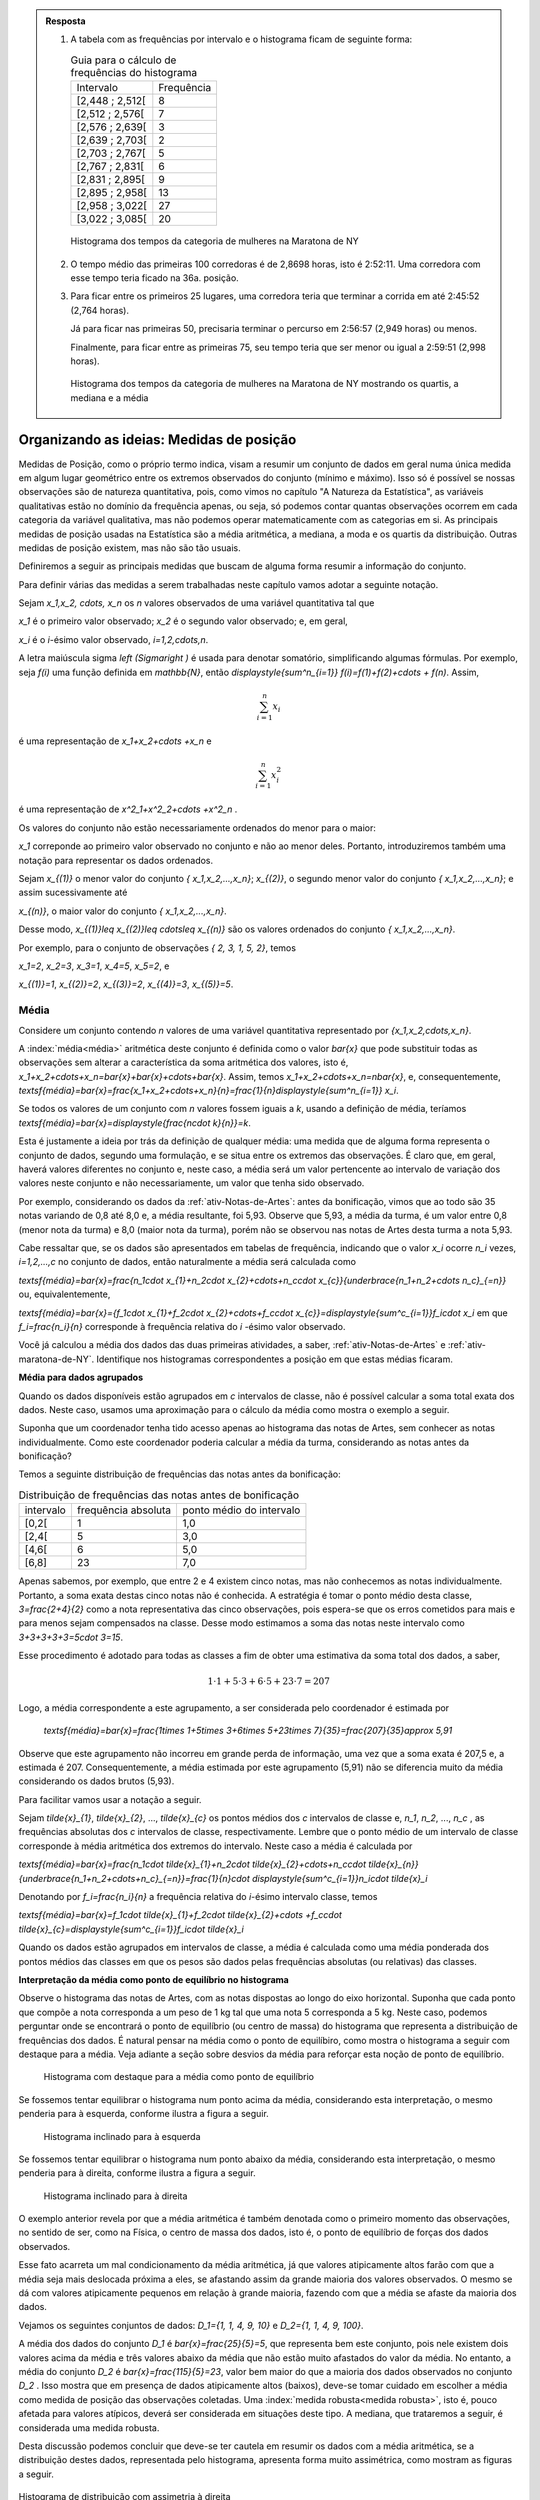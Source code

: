 .. admonition:: Resposta 

   1. A tabela com as frequências por intervalo e o histograma ficam de seguinte forma:
   
      .. table:: Guia para o cálculo de frequências do histograma

        +-----------------+------------+
        | Intervalo       | Frequência |
        +-----------------+------------+
        | [2,448 ; 2,512[ |     8      |
        +-----------------+------------+
        | [2,512 ; 2,576[ |     7      |
        +-----------------+------------+
        | [2,576 ; 2,639[ |     3      |
        +-----------------+------------+
        | [2,639 ; 2,703[ |     2      |
        +-----------------+------------+
        | [2,703 ; 2,767[ |     5      |
        +-----------------+------------+
        | [2,767 ; 2,831[ |     6      |
        +-----------------+------------+
        | [2,831 ; 2,895[ |     9      |
        +-----------------+------------+
        | [2,895 ; 2,958[ |     13     |
        +-----------------+------------+
        | [2,958 ; 3,022[ |     27     |
        +-----------------+------------+
        | [3,022 ; 3,085[ |     20     |
        +-----------------+------------+

      .. _hist-maratona-mulheres-res:

      .. figure:: _resources/Histograma_mulheres_resposta_1.png
         :width: 200pt
         :align: center

         Histograma dos tempos da categoria de mulheres na Maratona de NY

  
   2. O tempo médio das primeiras 100 corredoras é de 2,8698 horas, isto é 2:52:11. Uma corredora com esse tempo teria ficado na 36a. posição.
   
   3. Para ficar entre os primeiros 25 lugares, uma corredora teria que terminar a corrida em até 2:45:52 (2,764 horas).
   
      Já para ficar nas primeiras 50, precisaria terminar o percurso em 2:56:57 (2,949 horas) ou menos.
   
      Finalmente, para ficar entre as primeiras 75, seu tempo teria que ser menor ou igual a 2:59:51 (2,998 horas).

      .. figure:: _resources/Histograma_mulheres_resposta_lineas.png
         :width: 200pt
         :align: center
	         
         Histograma dos tempos da categoria de mulheres na Maratona de NY mostrando os quartis, a mediana e a média
         
    


.. _sec-organizando1:

=========================================
Organizando as ideias: Medidas de posição
=========================================

Medidas de Posição, como o próprio termo indica, visam a resumir um conjunto de dados em geral numa única medida em algum lugar geométrico entre os extremos observados do conjunto (mínimo e máximo). Isso só é possível se nossas observações são de natureza quantitativa, pois, como vimos no capítulo "A Natureza da Estatística", as variáveis qualitativas estão no domínio da frequência apenas, ou seja, só podemos contar quantas observações ocorrem em cada categoria da variável qualitativa, mas não podemos operar matematicamente com as categorias em si.
As principais medidas de posição usadas na Estatística são a média aritmética, a mediana, a moda e os quartis da distribuição. Outras medidas de posição existem, mas não são tão usuais. 

Definiremos a seguir as principais medidas que buscam de alguma forma resumir a informação do conjunto.  

Para definir várias das medidas a serem trabalhadas neste capítulo vamos adotar a seguinte notação.

Sejam `x_1,x_2, \cdots, x_n` os `n` valores observados de uma variável quantitativa tal que 

`x_1` é o primeiro valor observado; `x_2` é o segundo valor observado; e, em geral,

`x_i` é o `i`-ésimo valor observado, `i=1,2,\cdots,n`.

A letra maiúscula sigma `\left (\Sigma\right )` é usada para denotar somatório, simplificando algumas fórmulas. Por exemplo,  seja `f(i)` uma função definida em  `\mathbb{N}`, então `\displaystyle{\sum^n_{i=1}} f(i)=f(1)+f(2)+\cdots + f(n)`. Assim, 

.. math::

   \sum^n_{i=1} x_i
   
é uma representação de `x_1+x_2+\cdots +x_n` e


.. math::

   \sum^n_{i=1} x^2_i
   
é uma representação de `x^2_1+x^2_2+\cdots +x^2_n` .
   
   

Os valores do conjunto não estão necessariamente ordenados do menor para o maior: 

`x_1` correponde ao primeiro valor observado no conjunto e não ao menor deles. Portanto, introduziremos também uma notação para representar os dados ordenados. 

Sejam `x_{(1)}` o menor valor do conjunto `\{ x_1,x_2,...,x_n\}`; `x_{(2)}`, o segundo menor valor do conjunto `\{ x_1,x_2,...,x_n\}`; e assim sucessivamente até

`x_{(n)}`, o maior valor do conjunto `\{ x_1,x_2,...,x_n\}`. 


Desse modo, 
`x_{(1)}\leq x_{(2)}\leq \cdots\leq x_{(n)}` são os valores ordenados do conjunto `\{ x_1,x_2,...,x_n\}`.

Por exemplo, para o conjunto de observações `\{ 2, 3, 1, 5, 2\}`, temos 

`x_1=2`, `x_2=3`, `x_3=1`, `x_4=5`, `x_5=2`, e 

`x_{(1)}=1`, `x_{(2)}=2`, `x_{(3)}=2`, `x_{(4)}=3`, `x_{(5)}=5`.

.. _sub-media:

------
Média
------

Considere um conjunto contendo `n` valores de uma variável quantitativa representado por `\{x_1,x_2,\cdots,x_n\}`. 

A :index:`média<média>` aritmética deste conjunto é definida como o valor `\bar{x}` que pode substituir todas as observações sem alterar a característica da soma aritmética dos valores, isto é, `x_1+x_2+\cdots+x_n=\bar{x}+\bar{x}+\cdots+\bar{x}`. Assim, temos `x_1+x_2+\cdots+x_n=n\bar{x}`, e, consequentemente, `\textsf{média}=\bar{x}=\frac{x_1+x_2+\cdots+x_n}{n}=\frac{1}{n}\displaystyle{\sum^n_{i=1}} x_i`.

Se todos os valores de um conjunto com `n` valores fossem iguais a `k`, usando a definição de média, teríamos `\textsf{média}=\bar{x}=\displaystyle{\frac{n\cdot k}{n}}=k`. 

Esta é justamente a ideia por trás da definição de qualquer média: uma medida que de alguma forma representa o conjunto de dados, segundo uma formulação, e se situa entre os extremos das observações. É claro que, em geral, haverá valores diferentes no conjunto e, neste caso, a média será um valor pertencente ao intervalo de variação dos valores neste conjunto e não necessariamente, um valor que tenha sido observado.

Por exemplo, considerando os dados da :ref:`ativ-Notas-de-Artes`: antes da bonificação, vimos que ao todo são 35 notas variando de 0,8 até 8,0 e, a média resultante, foi 5,93. Observe que 5,93, a média da turma, é um valor entre 0,8 (menor nota da turma) e 8,0 (maior nota da turma), porém não se observou nas notas de Artes desta turma a nota 5,93.

Cabe ressaltar que, se os dados são apresentados em tabelas de frequência, indicando que o valor `x_i` ocorre `n_i` vezes, `i=1,2,...,c` no conjunto de dados, então naturalmente a média será calculada como

`\textsf{média}=\bar{x}=\frac{n_1\cdot x_{1}+n_2\cdot x_{2}+\cdots+n_c\cdot x_{c}}{\underbrace{n_1+n_2+\cdots n_c}_{=n}}` ou, equivalentemente, 

`\textsf{média}=\bar{x}={f_1\cdot x_{1}+f_2\cdot x_{2}+\cdots+f_c\cdot x_{c}}=\displaystyle{\sum^c_{i=1}}f_i\cdot x_i` em que `f_i=\frac{n_i}{n}` corresponde à frequência relativa do `i` -ésimo valor observado.

Você já calculou a média dos dados das duas primeiras atividades, a saber, :ref:`ativ-Notas-de-Artes` e :ref:`ativ-maratona-de-NY`. Identifique nos histogramas correspondentes a posição em que estas médias ficaram.

**Média para dados agrupados** 

Quando os dados disponíveis estão agrupados em `c` intervalos de classe,  não é possível calcular a soma total exata dos dados. Neste caso, usamos uma aproximação para o cálculo da média como mostra o exemplo a seguir.
   
Suponha que um coordenador tenha tido acesso apenas ao histograma das notas de Artes, sem conhecer as notas individualmente.  Como este coordenador poderia calcular a média da turma, considerando as notas antes da bonificação?

Temos a seguinte distribuição de frequências das notas antes da bonificação:

.. table:: Distribuição de frequências das notas antes de bonificação   
   
 +-----------+----------------------+---------------------------+
 | intervalo | frequência absoluta  | ponto médio do intervalo  |
 +-----------+----------------------+---------------------------+
 | [0,2[     | 1                    | 1,0                       |
 +-----------+----------------------+---------------------------+
 | [2,4[     | 5                    | 3,0                       |
 +-----------+----------------------+---------------------------+
 | [4,6[     | 6                    | 5,0                       |
 +-----------+----------------------+---------------------------+
 | [6,8]     | 23                   | 7,0                       |
 +-----------+----------------------+---------------------------+
   
Apenas sabemos, por exemplo, que entre 2 e 4 existem cinco notas, mas  não conhecemos as notas individualmente. Portanto, a soma exata destas cinco notas não é conhecida. A estratégia é tomar o ponto médio desta classe, `3=\frac{2+4}{2}` como a nota representativa das cinco observações, pois espera-se que os erros cometidos para mais e para menos sejam compensados na classe. Desse modo estimamos a soma das notas neste intervalo como `3+3+3+3+3=5\cdot 3=15`. 

Esse procedimento é adotado para todas as classes a fim de obter uma estimativa da soma total dos dados, a saber, 

.. math::

   1\cdot 1+5\cdot 3+6\cdot 5+23\cdot 7=207
   
Logo, a média correspondente a este agrupamento, a ser considerada pelo coordenador é estimada por
   
   `\textsf{média}=\bar{x}=\frac{1\times 1+5\times 3+6\times 5+23\times 7}{35}=\frac{207}{35}\approx 5,91`
   
Observe que este agrupamento não incorreu em grande perda de informação, uma vez que a soma exata é 207,5 e, a estimada é 207. Consequentemente, a média estimada por este agrupamento (5,91) não se diferencia muito da média considerando os dados brutos (5,93).   

Para facilitar vamos usar a notação a seguir.
   
Sejam `\tilde{x}_{1}`, `\tilde{x}_{2}`, ..., `\tilde{x}_{c}` os pontos médios dos `c` intervalos de classe e, `n_1`, `n_2`, ..., `n_c` ,  as frequências absolutas dos `c` intervalos de classe, respectivamente. Lembre que o ponto médio de um intervalo de classe  corresponde à média aritmética dos extremos do intervalo. Neste caso a média é calculada por
   
`\textsf{média}=\bar{x}=\frac{n_1\cdot \tilde{x}_{1}+n_2\cdot \tilde{x}_{2}+\cdots+n_c\cdot \tilde{x}_{n}}{\underbrace{n_1+n_2+\cdots+n_c}_{=n}}=\frac{1}{n}\cdot \displaystyle{\sum^c_{i=1}}n_i\cdot \tilde{x}_i`
   
Denotando por `f_i=\frac{n_i}{n}` a frequência relativa do `i`-ésimo intervalo classe, temos
   
 
`\textsf{média}=\bar{x}=f_1\cdot \tilde{x}_{1}+f_2\cdot \tilde{x}_{2}+\cdots +f_c\cdot \tilde{x}_{c}=\displaystyle{\sum^c_{i=1}}f_i\cdot \tilde{x}_i` 
   
     
Quando os dados estão agrupados em intervalos de classe, a média é calculada como uma média ponderada dos pontos médios das classes em que os pesos são dados pelas frequências absolutas (ou relativas) das classes.

**Interpretação da média como ponto de equilíbrio no histograma** 
   
Observe o histograma das notas de Artes, com as notas dispostas ao longo do eixo horizontal. Suponha que cada ponto que compõe a nota corresponda a um peso de 1 kg tal que uma nota 5 corresponda a 5 kg. Neste caso, podemos perguntar onde se encontrará o ponto de equilíbrio (ou centro de massa) do histograma que representa a distribuição de frequências dos dados. É natural pensar na média como o ponto de equilíbiro, como mostra o histograma a seguir com destaque para a média. Veja adiante a seção sobre desvios da média para reforçar esta noção de ponto de equilíbrio.
 
 
 .. _fig-coloque-aqui-o-nome:

 .. figure:: _resources/histogramaNotas_E1_PE_1.png
    :width: 200pt
    :align: center

    Histograma com destaque para a média como ponto de equilíbrio
    
  
Se fossemos tentar equilibrar o histograma num ponto acima da média, considerando esta interpretação, o mesmo penderia para à esquerda, conforme ilustra a figura a seguir.
 
 
 .. _fig-coloque-aqui-o-nome:

 .. figure:: _resources/histogramaNotas_esquerda_2.png
    :width: 200pt
    :align: center

    Histograma inclinado para à esquerda
    
Se fossemos tentar equilibrar o histograma num ponto abaixo da média, considerando esta interpretação, o mesmo penderia para à direita, conforme ilustra a figura a seguir.
 

 .. _fig-coloque-aqui-o-nome:

 .. figure:: _resources/histogramaNotas_direita_1.png
    :width: 200pt
    :align: center

    Histograma inclinado para à direita
    
O exemplo anterior revela por que a média aritmética é também denotada como o primeiro momento das observações, no sentido de ser, como na Física, o centro de massa dos dados, isto é, o ponto de equilíbrio de forças dos dados observados. 
   
Esse fato acarreta um mal condicionamento da média aritmética, já que valores atipicamente altos farão com que a média seja mais deslocada próxima a eles, se afastando assim da grande maioria dos valores observados. O mesmo se dá com valores atipicamente pequenos em relação à grande maioria, fazendo com que a média se afaste da maioria dos dados. 
   
Vejamos os seguintes conjuntos de dados: `D_1=\{1, 1, 4, 9, 10\}` e `D_2=\{1, 1, 4, 9, 100\}`.

A média dos dados do conjunto `D_1` é `\bar{x}=\frac{25}{5}=5`, que representa bem este conjunto, pois nele existem dois valores acima da média e três valores abaixo da média que não estão muito afastados do valor da média. No entanto, a média do conjunto `D_2` é `\bar{x}=\frac{115}{5}=23`, valor bem maior do que a maioria dos dados observados no conjunto `D_2` . Isso mostra que em presença de dados atipicamente altos (baixos), deve-se tomar cuidado em escolher a média como medida de posição das observações coletadas. Uma :index:`medida robusta<medida robusta>`, isto é, pouco afetada para valores atípicos, deverá ser considerada em situações deste tipo. A mediana, que trataremos a seguir, é considerada uma medida robusta.

Desta discussão podemos concluir que deve-se ter cautela em resumir os dados com a média aritmética, se a distribuição destes dados, representada pelo histograma, apresenta forma muito assimétrica, como mostram as figuras a seguir. 


.. _fig-assimetriaadireita:

.. figure:: _resources/histogramacomassimetriadireita_1.png
   :width: 200pt
   :align: center

   Histograma de distribuição com assimetria à direita
   

.. _fig-assimetriaaesquerda:

.. figure:: _resources/histogramacomassimetriaesquerda.png
   :width: 200pt
   :align: center

   Histograma de distribuição com assimetria à esquerda
   
Alguns textos usam os termos assimetria positiva para indicar assimetria à direita e assimetria negativa para indicar assimetria à esquerda. 
   


-------
Mediana
-------

A :index:`mediana<mediana>` de um conjundo de valores numéricos é definida como o valor que ocupa a posição central depois de ordenar os dados.

Se o conjunto tem um número ímpar de elementos, por exemplo, 9, então a posição central será a de número 5, tal que há quatro valores antes e quatro depois. Se o conjunto tem um número par de elementos, por exemplo, 10, então há duas posições centrais, a saber as posições 5 e 6 tal que há quatro observações antes da posição 5 e quatro posições depois da posição 6. Neste caso, a mediana é dada pela média aritmética dos dois valores centrais.

Resumindo, se `x_{(1)},x_{(2)},...,x_{(n)}` são os valores ordenados do conjunto, a mediana será dada por

`\textsf{Mediana}=\left \{ \begin{array}{lr} 
x_{\left (\frac{n+1}{2}\right )}, &\textsf{ se }n \textsf{ for ímpar}\\ 
\frac{1}{2} [ x_{\left (\frac{n}{2}\right )}+x_{\left (\frac{n}{2}+1\right )} ], &\textsf{ se }n \textsf{ for par.}\end{array}\right.`

Nas duas atividades iniciais podemos facilmente verificar quem são as medianas de notas de Artes sem bonificação, a saber, a nota da posição 18, considerando-as em ordem crescente; e a mediana dos 100 melhores tempos para completar a maratona de Nova Iorque/2017 entre as mulheres, a saber, a média aritmética dos tempos nas posições 50 e 51, pois os dados já foram apresentados em ordem crescente. Assim, a mediana das notas de Artes sem bonificação é dada por 


.. math::

   x_{(18)}=6,5, \textsf{ pois }n=35\textsf{ é ímpar,}
   
e neste caso 


.. math::

   \textsf{mediana=}\underbrace{x_{\left (\frac{n+1}{2}\right )}}_{\textsf{observação na posição (n+1)/2 após ordenar os dados}}=
   
   x_{\left (\frac{36}{2}\right)}=x_{(18)}
   
e, a mediana dos 100 melhores tempos entre as mulheres é dada por
 
.. math::
   
   \frac{x_{(50)}+x_{(51)}}{2}=\frac{2,949+2,949}{2}=2,949 \textsf{ horas}
   
Observe, neste último caso, que `n` é par e igual a 100 tal que a mediana é dada por 

.. math::

   \frac{ \overbrace{x_{\left (\frac{n}{2}   \right )} +x_{\left (\frac{n}{2}+1\right )}}^{\textsf{observações nas posições n/2 e (n/2)+1 após ordenar os dados}}} {2}=\frac{x_{(50)}+x_{(51)}}{2}


**Mediana  para dados agrupados** 
   
Voltando à :ref:`ativ-Notas-de-Artes`, suponha novamente que o coordenador tenha tido acesso apenas ao
:ref:`fig-histograma-notas-sem-bonificacao`, sem conhecê-las individualmente.  Como ele poderia calcular a mediana da turma, considerando as notas antes da bonificação? Sabemos que a posição da mediana deve ser a posição central depois de ter as notas ordenadas. Na tabela de frequências observe que os intervalos já estão ordenados, mas apenas conhecemos a quantidade de notas que ocorreram em cada intervalo e não as notas individualmente. No entanto, é fácil, a partir da tabela, identificar em que intervalo estará a mediana, bastando para isso encontrar o intervalo que compreende a nota da posição 18. Aqui, vamos introduzir o conceito de :index:`frequência absoluta acumulada` de um intervalo de classe que corresponde à soma da frequência absoluta do intervalo mais a soma acumulada das frequências absolutas  de todos os intervalos anteriores. Veja a tabela a seguir, incluindo as frequências acumuladas.
  
  
.. table:: Notas de artes agrupadas e frequ~encia absoluta acumulada

    +-----------+---------------------+--------------------------+--------------------------+
    | intervalo | frequência absoluta | ponto médio do intervalo | freq. absoluta acumulada |
    +-----------+---------------------+--------------------------+--------------------------+
    | [0,2[     | 1                   | 1,0                      |   1                      |
    +-----------+---------------------+--------------------------+--------------------------+
    | [2,4[     | 5                   | 3,0                      |  1+5=6                   |
    +-----------+---------------------+--------------------------+--------------------------+
    | [4,6[     | 6                   | 5,0                      | 6+6=12                   |
    +-----------+---------------------+--------------------------+--------------------------+
    | [6,8[     | 23                  | 7,0                      |12+23=35                  |
    +-----------+---------------------+--------------------------+--------------------------+
    
Observe que a nota da posição 18 está no último intervalo, pois até o intervalo anterior, ]4,6], acumularam-se apenas 12 das 35 notas. 
    
Uma forma de estimar a mediana no caso em que não conhecemos as notas individualmente é tomar o ponto médio do intervalo de classe que compreende o valor da posição central. Neste caso, teríamos que a nota mediana seria 7,0, o ponto médio do intervalo de classe que contém a mediana (]6,8]). Comparando este valor com o valor da mediana obtido, usando-se as 35 notas individuais, percebe-se que o erro de aproximação é de apenas 0,5 ponto já que sabemos que a nota da posição 18 é 6,5.

Resumindo, quando dispomos dos dados apenas na forma agrupada, para obter uma aproximação da mediana, deve-se identificar o intervalo de classe que compreende o valor da posição central e, então, calcular o ponto médio desta classe como valor aproximado da mediana.
    
Existem outras formas de avaliar a mediana quando os dados estão agrupados e uma delas foi proposta no exercício 17 do capítulo **A Natureza da Estatística**.
  
**Escolha entre a média e a mediana**

Vimos que a média é uma medida de posição mal condicionada na presença de valores atípicos (muito afastados da maioria do dados) e de distribuições fortemente assimétricas. A mediana, por sua vez, é pouco afetada para valores extremos na distribuição, e por isso é dita ser uma :index:`medida robusta<medida robusta>`. 

Por exemplo, considere os seguintes conjuntos de dados já ordenados: `D_1=\{1, 1, 4, 9, 10\}` e `D_2=\{1, 1, 4, 9, 10, 101\}`. 

A média dos dados de `D_1` é `\bar{x}=\frac{25}{5}=5` e, a `\textsf{mediana}=x_{(3)}=4` , observando que os dados já estão ordenados.  

Tanto a média como a mediana deste conjunto são valores que representam bem o conjunto: observe que os demais valores no conjunto `D_1` não estão muito afastados dos valores da média e da mediana e, de forma equilibrada, alguns estão abaixo deles e outros, acima deles.

Por outro lado, a média dos dados de `D_2` é `\frac{126}{6}=21` e `\textsf{mediana}=x_{(3)}=\frac{4+9}{2}=6,5`, o que nos mostra o mal condicionamento da média e a robustez da mediana na presença do valor atípico 101, incluído no conjunto de dados `D_1` no lugar do valo 10. Na presença do valor atípico (101), a média é muito afetada, mudando de 5 para 21, enquanto que a mediana é pouco afetada, mudando de 4 para 6,5.  Observe que apenas um valor no conjunto `D_2` está acima da média. 


Em distribuições aproximadamente simétricas temos que a média e a mediana são valores próximos um do outro, esta é uma das razões que levam muitas pessoas a confundir estas duas medidas, achando que elas representam a mesma posição na distribuição dos dados qualquer que seja a situação. Mas, vimos que em distribuições com assimetria à direita, veja, por exemplo a figura  :ref:`fig-assimetriaadireita`, a média é maior do que a mediana e, em distribuições com assimetria à esquerda, veja por exemplo a figura :ref:`fig-assimetriaaesquerda`, a média é menor do que a mediana.


----
Moda
----

A :index:`moda<moda>` é a observação mais frequente de um conjunto de dados. 

Caso não haja observação mais frequente, ou seja, todos os valores aparecem apenas uma única vez no conjunto de dados, a distribuição é dita amodal. Um conjunto é dito unimodal se houver apenas uma moda; bimodal se houver duas modas; ou multimodal se houver três ou mais modas no conjunto de dados coletados.

Vejamos exemplos das diversas situações possíveis. Considere os conjuntos de notas da prova de Matemática dos alunos de quatro turmas diferentes dadas pela tabela a seguir.

.. table:: Exemplos de diversas possibilidades quanto à moda
   
   +-------+----------------------------+------------+--------------+
   | Turma | Notas                      | Moda       | Distribuição |
   +-------+----------------------------+------------+--------------+
   | I     | 2; 4; 6; 7; 8; 9; 10       | Não existe | Amodal       |
   +-------+----------------------------+------------+--------------+
   | II    | 2; 4; 5 ;5; 8; 9; 10       | 5          | Unimodal     |
   +-------+----------------------------+------------+--------------+
   | III   | 2; 4; 5; 5; 8; 9; 9; 10    | 5 e 9      | Bimodal      |
   +-------+----------------------------+------------+--------------+
   | IV    | 2; 2; 4; 5; 5; 8; 9; 9; 10 | 2; 5 e 9   | Multimodal   |
   +-------+----------------------------+------------+--------------+


O conceito de moda é adequado para conjuntos de dados qualitativos ou quantitativos discretos, pois quando os dados são quantitativos contínuos, potencialmente todas as observações são distintas entre si tal que raramente existirá um valor mais frequente e, mesmo quando um valor se repetir, não necessariamente é por que ele corresponderá a uma moda. Neste último caso, o que fazemos é, agrupar os dados em intervalos de classe para identificar um intervalo de classe modal ou intervalos de classe modais, isto é, o(s) intervalo(s) de classe com maior frequência. Uma vez identificado(s) o(s) intervalo(s) de classe modal(ais), uma estimativa para a(s) moda(s) é dada pelo ponto médio do intervalo de classe modal correspondente. 


A pergunta que surge naturalmente agora é: Quando a moda será preferível à média ou à mediana?

Se a distribuição for bem equilibrada, isto é, o histograma da distribuição é aproximadamente simétrico, e há uma única moda, então as três medidas-resumo (média, mediana e moda) são qualitativamente equivalentes. Nesse caso, em geral, preferiremos tomar a média como medida de posição, pois ela possui propriedades relevantes para a inferência estatística. 


.. _fig-coloque-aqui-o-nome:

.. figure:: _resources/histapsimetrico.png
   :width: 200pt
   :align: center

   Histograma de distribuição aproximadamente simétrica

Se, no entanto, a distribuição é altamente assimétrica com valores atípicos e unimodal, então preferiremos, em geral, tomar a mediana como medida resumo, embora a moda também possa ser usada em certas situações neste caso.

.. _fig-assimetriadireita:

.. figure:: _resources/histogramacomassimetriadireita_1.png
   :width: 200pt
   :align: center

   Histograma de distribuição com assimetria à direita

Se, por outro lado, o histograma da distribuição é do tipo simétrico e bimodal como na representação esquemática abaixo, então nem a média, nem a mediana são boas medidas de representação dos dados, pois estas se situariam no "vale" da distribuição em que há pouca incidência de valores. Assim, neste caso, preferiremos quase sempre as duas modas como medidas resumo.


.. _fig-coloque-aqui-o-nome:

.. figure:: _resources/histsimbimod.png
   :width: 200pt
   :align: center
   
   Histograma de distribuição simétrica e bimodal

.. .. admonition:: Relação Empírica entre Média, Mediana e Moda 

   A seguinte relação empírica em geral subsiste aproximadamente para os conjuntos de dados observados:
   `\bar{x}-Mo = 3(\bar{x}-Me)`.
   
   Essa expressão pode ser apresentada de diversas formas e indica geometricamente que a mediana se situa entre a média e a moda, sendo sua distância à moda o dobro de sua distância à média (verifique isso pela relação acima). Sua verificação na prática tende a ser mais perfeita quanto maior for o conjunto de dados, e sendo a moda calculada com base em dados agrupados em classes.


-------
Quartis
-------

Os :index:`quartis<quartis>` são os três valores que dividem a distribuição em quatro partes de frequências iguais. 

O primeiro quartil (`\textsf{Q}_1`) é o valor da distribuição em que abaixo dele há 25% da informação e acima dele há 75% da informação. 

O segundo quartil (`\textsf{Q}_2`) é precisamente a mediana da distribuição (o valor que divide a distribuição ao meio). 

Finalmente o terceiro quartil (`\textsf{Q}_3`) é o valor da distribuição em que abaixo dele há 75% da informação e acima dele há 25% da informação. 

Em resumo os quartis de uma distribuição de frequências ou conjunto de valores numéricos são as três medidas que repartem os dados em quatro intervalos de frequências relativas iguais a `\frac{1}{4}=0,25` , pois se agruparmos os dados nos intervalos `[x_{(1)},\textsf{Q}1[, [\textsf{Q}1,\textsf{mediana}[,[\textsf{mediana},\textsf{Q}3[ \textsf{ e } [\textsf{Q}3,x_{(n)}]`, cada um deles terá 0,25 como frequência relativa.

**Um método para a determinação dos quartis**

Existem métodos diferentes para determinar os quartis de um conjunto `\{x_1,x_2,\cdots,x_n\}` de `n` observações. Um método simples será descrito a seguir. 

Tome `\textsf{Q}1` como o valor correspondente à posição `\frac{n+1}{4}` depois de ordenar os dados. 

Tome `\textsf{Q}2` como a mediana do conjunto de dados, calculada pelo método apresentado para o cálculo da mediana.

Tome `\textsf{Q}3` como o valor correspondente à posição `\frac{3n+1}{4}` depois de ordenar os dados. 

Se os resultados de  `\frac{n+1}{4}` e `\frac{3n+1}{4}` não forem números inteiros, arredonde-os para o inteiro mais próximo. Se a parte decimal do resultado destas operações for 0,5; calcule a média dos dois valores nas posições correspondentes. Por exemplo, suponha `n=21` tal que `(21+1)/4=5,5`. Assim, neste caso, para obter o primeiro quartil, calcule a média dos valores nas posições 5 e 6.

Vamos voltar aos dados da :ref:`ativ-Notas-de-Artes`. Como `n=35`, para o primeiro quartil tomaremos o valor da posição `\frac{35+1}{4}=9`, a saber, `\textsf{Q}1=5`, já vimos que a mediana é 6,5 e, para o terceiro quartil tomaremos o valor da posição `\frac{3\cdot 35+1}{4}=26,5`. Como 26,5 é equidistante das posições 26 e 27, tomaremos o terceiro quartil como a média dos dois valores nestas duas posições, a saber, `\textsf{Q}3=\frac{7,3+7,5}{2}=7,4`. Logo, podemos dizer que os intervalos [0,8 ; 5,4[, [5,4 ; 6,5[ ; [6,5 ; 7,4[ e [7,4 ; 8,0] compreendem, cada um, aproximadamente 25% das notas nesta turma. Observe que os comprimentos destes intervalos são diferentes, a saber, 4,6; 1,1; 0,9 e 0,6.


Vejamos agora como ficam estes intervalos para os dados da :ref:`ativ-maratona-de-NY` referentes aos 100 melhores tempos da maratona para a categoria mulheres.

Como `n=100`, para o primeiro quartil tomaremos o valor da posição `\frac{100+1}{4}=25,25 \approx 25`, a saber, `\textsf{Q}1=2,764` h, já vimos que a mediana é 2,949 h e, para o terceiro quartil tomaremos o valor da posição `\frac{3\cdot 100+1}{4}=75,25\approx 75`, a saber, `\textsf{Q}3=2,998` h. Logo, podemos dizer que os intervalos [2,448 ; 2,764[ , [2,764 ; 2,949[ ; [2,949 ; 2,998[ e [2,998 ; 3,085] compreendem, cada um, aproximadamente 25% dos 100 melhores tempos para completar a maratona entre as mulheres. Observe novamente que os comprimentos destes intervalos são diferentes, a saber, 0,316; 0,185; 0,049 e 0,087.


Para que servem os quartis da distribuição?

Os quartis servem para 

#. identificar :index:`valores atípicos<valores atípicos>` da distribuição (se houver), também conhecidos como  valores discrepantes ou *outliers*; 
#. avaliar o grau de assimetria da distribuição empírica do conjunto de dados e 
#. construir um gráfico alternativo ao histograma para representar dados quantitativos conhecido como *boxplot* ou gráfico-caixa. 
 
Trabalharemos essas aplicações na seção :ref:`sec-Parasabermais` deste capítulo.



.. _sec-praticando1:

====================
Praticando o assunto
====================

.. _ativ-maratona-categoria-homens:

---------------------------------------
Atividade: Categoria homens na maratona
---------------------------------------


.. admonition:: Para o professor

   **Objetivos específicos** Usar medidas de posição para a comparação das distribuições de uma mesma variável em dois grupos diferentes. 
   
   **Observações e sugestões**


Considere os dados da categoria Homens da Maratona da Cidade de Nova Iorque do ano 2017 apresentados na tabela a seguir, já convertidos para horas. 

.. table:: 100 melhores tempos de finalização da Maratona de Nova Iorque 2017 para homens 
   
   +----+-------+-------+-------+-------+-------+-------+-------+-------+-------+-------+
   |    |+0     |+10    |+20    |+30    |+40    |+50    |+60    |+70    |+80    |+90    |
   +====+=======+=======+=======+=======+=======+=======+=======+=======+=======+=======+
   | 1  | 2,181 | 2,258 | 2,457 | 2,500 | 2,526 | 2,551 | 2,573 | 2,602 | 2,616 | 2,631 |  
   +----+-------+-------+-------+-------+-------+-------+-------+-------+-------+-------+
   | 2  | 2,182 | 2,311 | 2,461 | 2,501 | 2,528 | 2,552 | 2,575 | 2,606 | 2,621 | 2,631 |
   +----+-------+-------+-------+-------+-------+-------+-------+-------+-------+-------+
   | 3  | 2,192 | 2,341 | 2,469 | 2,502 | 2,53  | 2,554 | 2,577 | 2,608 | 2,621 | 2,631 |
   +----+-------+-------+-------+-------+-------+-------+-------+-------+-------+-------+
   | 4  | 2,198 | 2,358 | 2,471 | 2,507 | 2,531 | 2,555 | 2,578 | 2,610 | 2,622 | 2,634 |
   +----+-------+-------+-------+-------+-------+-------+-------+-------+-------+-------+
   | 5  | 2,200 | 2,377 | 2,472 | 2,508 | 2,531 | 2,557 | 2,588 | 2,610 | 2,623 | 2,635 |
   +----+-------+-------+-------+-------+-------+-------+-------+-------+-------+-------+
   | 6  | 2,211 | 2,379 | 2,474 | 2,514 | 2,533 | 2,562 | 2,588 | 2,612 | 2,625 | 2,635 |
   +----+-------+-------+-------+-------+-------+-------+-------+-------+-------+-------+
   | 7  | 2,213 | 2,394 | 2,478 | 2,518 | 2,542 | 2,563 | 2,591 | 2,613 | 2,626 | 2,636 |
   +----+-------+-------+-------+-------+-------+-------+-------+-------+-------+-------+
   | 8  | 2,223 | 2,398 | 2,487 | 2,520 | 2,546 | 2,568 | 2,592 | 2,613 | 2,627 | 2,636 |
   +----+-------+-------+-------+-------+-------+-------+-------+-------+-------+-------+
   | 9  | 2,233 | 2,426 | 2,495 | 2,523 | 2,548 | 2,571 | 2,595 | 2,613 | 2,628 | 2,639 |
   +----+-------+-------+-------+-------+-------+-------+-------+-------+-------+-------+
   | 10 | 2,249 | 2,453 | 2,496 | 2,524 | 2,549 | 2,573 | 2,597 | 2,614 | 2,629 | 2,639 |
   +----+-------+-------+-------+-------+-------+-------+-------+-------+-------+-------+


A figura a seguir mostra um histograma destes dados, considerando-se 10 intervalos de classe.


.. _fig-histograma-maratona-homens:

.. figure:: _resources/Histograma_homens_1.png
   :width: 200pt
   :align: center

   Histograma dos resultados da categoria de Homens da Maratona da Cidade de Nova Iorque do ano 2017


#. Calcule a média dos 100 melhores tempos na categoria homens, babendo que a soma dos tempos é dada por 251,1617 horas. 
#. Calcule a mediana dos 100 melhores tempos na categoria homens.
#. Identifique o intervalo de classe modal dos 100 melhores tempos na categoria homens.
#. Determine os quartis dos 100 melhores tempos na categoria homens.
#. Localize no histograma a posição da média e dos quartis.
#. Compare com os resultados obtidos para a categoria homens com os obtidos para a categoria mulheres na :ref:`ativ-maratona-de-NY`: completando a tabela a seguir. 

    
   .. table:: Tabela de medidas-resumo para Mulheres e Homens - Maratona de Nova Iorque/2017

      +---------+----------+--------+
      |         | Mulheres | Homens |
      +---------+----------+--------+
      |  Mínimo |          |        |
      +---------+----------+--------+
      |  Máximo |          |        |
      +---------+----------+--------+
      |  Média  |          |        |
      +---------+----------+--------+
      | Mediana |          |        |
      +---------+----------+--------+
      |  `Q1`   |          |        |
      +---------+----------+--------+
      |  `Q3`   |          |        |
      +---------+----------+--------+


   .. admonition:: Para refletir

      * O que seria necessário considerar para poder comparar o histograma da categoria de Homens com o das Mulheres? Observe que os limites dos intervalos são distintos, mas estão na mesma escala.

      * Como poderiam ser utilizadas a mediana e os quartis para comparar duas distribuições de dados? Pense em alguma forma de comparar esse dados de forma visual e descreva-a.

   
   .. admonition:: Resposta 

      .. table:: Legenda

         +---------+----------+--------+
         |         | Mulheres | Homens |
         +---------+----------+--------+
         |  Mínimo | 2,448    | 2,181  |
         +---------+----------+--------+
         |  Máximo | 3,086    | 2,639  |
         +---------+----------+--------+
         |  Média  | 2,8698   | 2,5116 |
         +---------+----------+--------+
         | Mediana | 2,949    | 2,550  |
         +---------+----------+--------+
         |  `Q1`   | 2,772    | 2,473  |
         +---------+----------+--------+
         |  `Q3`   | 2,998    | 2,611  |
         +---------+----------+--------+



      .. _fig-coloque-aqui-o-nome:

      .. figure:: _resources/Histograma_homens_resposta.png
         :width: 200pt
         :align: center

         Histograma dos resultados da categoria de Homens da Maratona da Cidade de Nova York do ano 2017, com média, mediana, Q1 e Q3 indicados
         
 
.. _ativ-comparacao-de-diferentes-grupos:

-----------------------------------------------------------
Atividade: Comparação das diferentes categorias na maratona
-----------------------------------------------------------


.. admonition:: Para o professor

   **Objetivos específicos** 
   
   Comparar distribuições de uma mesma variável para grupos distintos a partir dos histogramas.
   
   Perceber a necessidade de usar a mesma escala nos eixos do histogrma, para tornar os mesmos comparáveis.
   
   
   **Observações e sugestões**
   
   Esta atividade introduz os elementos necessários para a comparação de dois histogramas, a saber: mesmas escalas nos eixos, e colunas de frequências relativas.
   
   Os histogramas são apresentados com uma série de perguntas de discussão que podem motivar a formulação do conceito de disperssão de forma intuitiva, que será trabalhado na seguinte seção. Além de mostrar como apenas as medidas de posição não dizem suficiente sobre uma distribuição.
   
   As perguntas não tem respostas fechadas, tem o intuito de gerar uma discussão sobre os assuntos já colocados.
   
   
Observe os histogramas a seguir referentes as quatro categorias da Maratona de Nova Iorque: mulheres, homens, cadeira de rodas e triciclo de mão. 


.. _fig-coloque-aqui-o-nome:

.. figure:: _resources/4histogramas.png
   :width: 300pt
   :align: center

   Histogramas comparativos das quatro modalidades da maratona de Nova Iorque 2017


#. Compare as escalas utilizadas na construção destes histogramas, tanto no eixo horizontal, como no eixo vertical. O que você observou?

#. Em qual categoria se encontra o atleta que completou a maratona no menor tempo? E no maior tempo?
   
#. Você consegue estimar a média das primeiras duas categorias observando o gráfico? Você pensa que serão muito distintas das outras categorias?

#. Observe a tabela a seguir e marque as médias no histograma. Comente sobre a posição da média em cada caso e sobre a simetria ou assimetria de cada distribuição de dados. 

#. Observe que as médias não são muito diferentes, porém, as distribuições são muito diferentes. Se você conhecesse apenas a média, conseguiria imaginar esses histogramas? Qual é a distribuição mais dispersa, e a menos dispersa?

.. table:: Média das quatro categorias da maratona de Nova Iorque 2017

  +-----------+------------------+-----------------+--------------------+------------------+
  | Categoria | Cadeira de rodas | Triciclo de mão | Mulheres (corrida) | Homens (corrida) |
  +-----------+------------------+-----------------+--------------------+------------------+
  | Média     | 2,59             | 2,73            | 2,87               | 2,51             |
  +-----------+------------------+-----------------+--------------------+------------------+



   
   